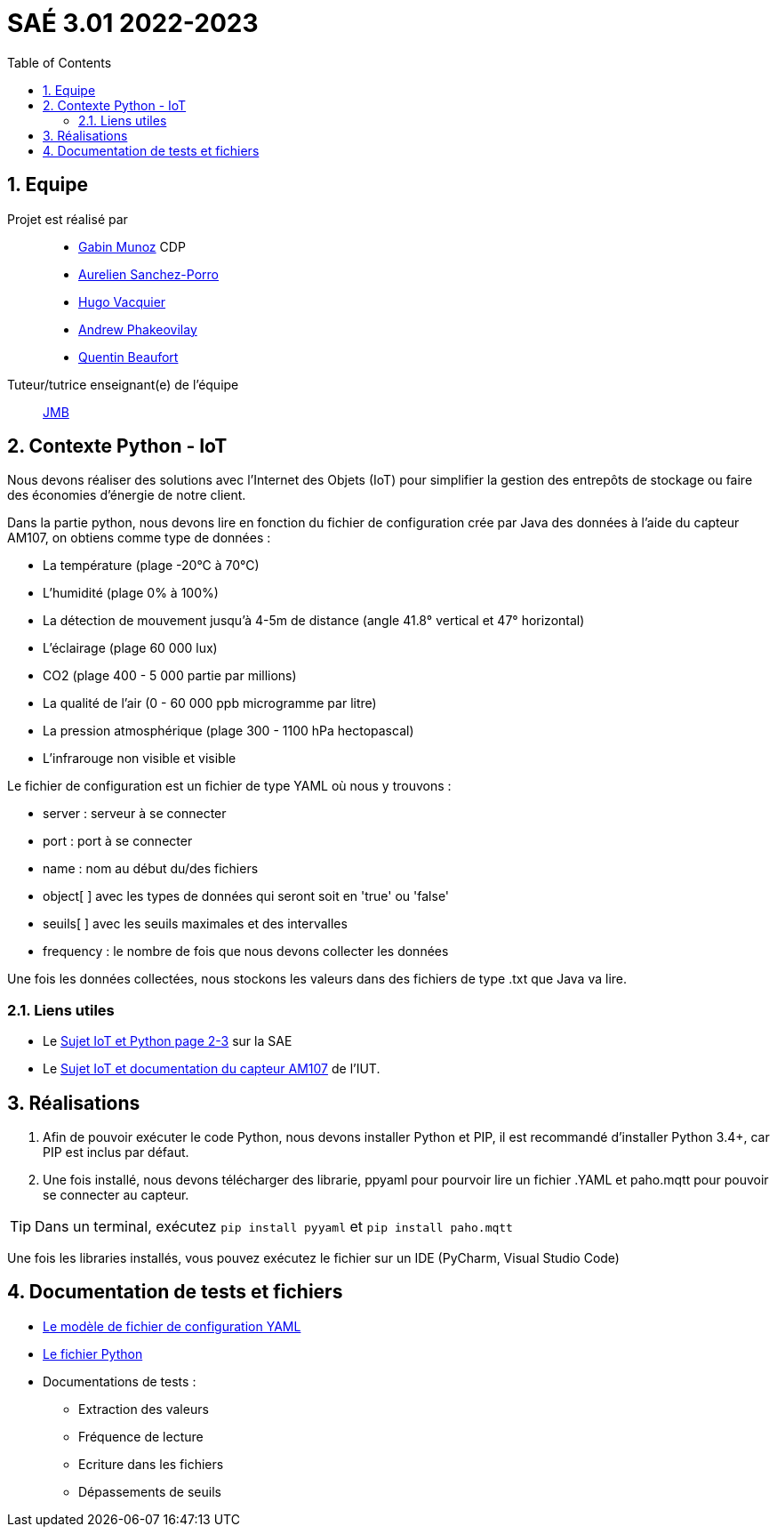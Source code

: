 = SAÉ 3.01 2022-2023
:icons: font
:models: models
:experimental:
:incremental:
:numbered:
:toc: macro
:window: _blank
:correction!:

// Useful definitions
:asciidoc: http://www.methods.co.nz/asciidoc[AsciiDoc]
:icongit: icon:git[]
:git: http://git-scm.com/[{icongit}]
:plantuml: https://plantuml.com/fr/[plantUML]
:vscode: https://code.visualstudio.com/[VS Code]

ifndef::env-github[:icons: font]
// Specific to GitHub
ifdef::env-github[]
:correction:
:!toc-title:
:caution-caption: :fire:
:important-caption: :exclamation:
:note-caption: :paperclip:
:tip-caption: :bulb:
:warning-caption: :warning:
:icongit: Git
endif::[]

// /!\ A MODIFIER !!!
:baseURL: https://github.com/IUT-Blagnac/sae3-01-devapp-g1b-4


toc::[]

== Equipe

Projet est réalisé par::

- https://github.com/Munozmu[Gabin Munoz] CDP
- https://github.com/AurelienSP[Aurelien Sanchez-Porro]
- https://github.com/Hugo-Vacquier[Hugo Vacquier]
- https://github.com/andrew-phakeovilay[Andrew Phakeovilay]
- https://github.com/quentin-beaufort[Quentin Beaufort]


Tuteur/tutrice enseignant(e) de l'équipe:: mailto:jean-michel.bruel@univ-tlse2.fr[JMB]

== Contexte Python - IoT

Nous devons réaliser des solutions avec l'Internet des Objets (IoT) pour simplifier la gestion des entrepôts de stockage ou faire des économies d'énergie de notre client.

Dans la partie python, nous devons lire en fonction du fichier de configuration crée par Java des données à l'aide du capteur AM107, on obtiens comme type de données :

- La température (plage -20°C à 70°C)
- L'humidité (plage 0% à 100%)
- La détection de mouvement jusqu'à 4-5m de distance (angle 41.8° vertical et 47° horizontal)
- L'éclairage (plage 60 000 lux)
- CO2 (plage 400 - 5 000 partie par millions)
- La qualité de l'air (0 - 60 000 ppb microgramme par litre)
- La pression atmosphérique (plage 300 - 1100 hPa hectopascal)
- L'infrarouge non visible et visible

Le fichier de configuration est un fichier de type YAML où nous y trouvons :

- server : serveur à se connecter
- port : port à se connecter
- name : nom au début du/des fichiers
- object[ ] avec les types de données qui seront soit en 'true' ou 'false'
- seuils[ ] avec les seuils maximales et des intervalles
- frequency : le nombre de fois que nous devons collecter les données

Une fois les données collectées, nous stockons les valeurs dans des fichiers de type .txt que Java va lire.

[[liensUtiles]]
=== Liens utiles

- Le https://webetud.iut-blagnac.fr/mod/resource/view.php?id=24071[Sujet IoT et Python page 2-3] sur la SAE
- Le https://webetud.iut-blagnac.fr/pluginfile.php/39925/mod_resource/content/3/TP-SAE-S3-AM107-entrepot-etudiant.html[Sujet IoT et documentation du capteur AM107] de l'IUT.


== Réalisations 

. Afin de pouvoir exécuter le code Python, nous devons installer Python et PIP, il est recommandé d'installer Python 3.4+, car PIP est inclus par défaut.

. Une fois installé, nous devons télécharger des librarie, ppyaml pour pourvoir lire un fichier .YAML et paho.mqtt pour pouvoir se connecter au capteur.

TIP: Dans un terminal, exécutez `pip install pyyaml` et `pip install paho.mqtt`

Une fois les libraries installés, vous pouvez exécutez le fichier sur un IDE (PyCharm, Visual Studio Code)

== Documentation de tests et fichiers

- https://github.com/IUT-Blagnac/sae3-01-devapp-g1b-4/blob/9a6faaf6a7e2e75a01278da9ddfc62c0015c5fb2/iot/python/config_mqtt.yaml[Le modèle de fichier de configuration YAML]
- https://github.com/IUT-Blagnac/sae3-01-devapp-g1b-4/blob/9a6faaf6a7e2e75a01278da9ddfc62c0015c5fb2/iot/python/Python_SAE_IoT_1G4.py[Le fichier Python]
- Documentations de tests :
* Extraction des valeurs
* Fréquence de lecture
* Ecriture dans les fichiers
* Dépassements de seuils